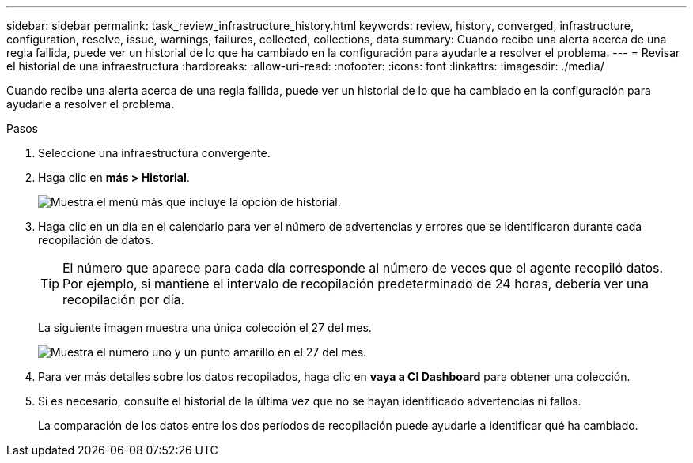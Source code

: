 ---
sidebar: sidebar 
permalink: task_review_infrastructure_history.html 
keywords: review, history, converged, infrastructure, configuration, resolve, issue, warnings, failures, collected, collections, data 
summary: Cuando recibe una alerta acerca de una regla fallida, puede ver un historial de lo que ha cambiado en la configuración para ayudarle a resolver el problema. 
---
= Revisar el historial de una infraestructura
:hardbreaks:
:allow-uri-read: 
:nofooter: 
:icons: font
:linkattrs: 
:imagesdir: ./media/


[role="lead"]
Cuando recibe una alerta acerca de una regla fallida, puede ver un historial de lo que ha cambiado en la configuración para ayudarle a resolver el problema.

.Pasos
. Seleccione una infraestructura convergente.
. Haga clic en *más > Historial*.
+
image:screenshot_history_navigation.gif["Muestra el menú más que incluye la opción de historial."]

. Haga clic en un día en el calendario para ver el número de advertencias y errores que se identificaron durante cada recopilación de datos.
+

TIP: El número que aparece para cada día corresponde al número de veces que el agente recopiló datos. Por ejemplo, si mantiene el intervalo de recopilación predeterminado de 24 horas, debería ver una recopilación por día.

+
La siguiente imagen muestra una única colección el 27 del mes.

+
image:screenshot_history_status.gif["Muestra el número uno y un punto amarillo en el 27 del mes."]

. Para ver más detalles sobre los datos recopilados, haga clic en *vaya a CI Dashboard* para obtener una colección.
. Si es necesario, consulte el historial de la última vez que no se hayan identificado advertencias ni fallos.
+
La comparación de los datos entre los dos períodos de recopilación puede ayudarle a identificar qué ha cambiado.


